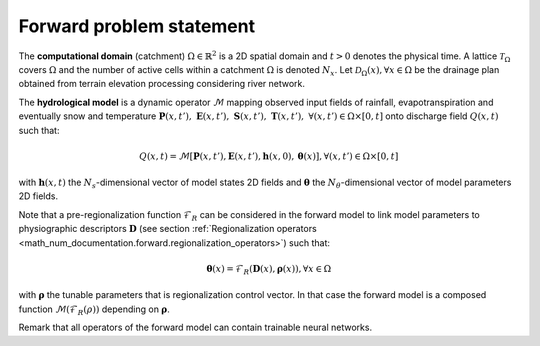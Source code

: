 .. _math_num_documentation.forward.forward_problem_statement:

=========================
Forward problem statement
=========================

The **computational domain** (catchment) :math:`\Omega \in \mathbb{R}^2` is a 2D spatial domain and :math:`t > 0` denotes the physical time. A lattice :math:`\mathcal{T}_{\Omega}` covers :math:`\Omega` and the number of active cells within a catchment :math:`\Omega` is denoted :math:`N_x`. Let
:math:`\mathcal{D}_\Omega(x), \forall x \in \Omega` be the drainage plan obtained from terrain elevation processing considering river network.

.. DEFINIR propre mm support spatial pr drainage plan, descriptors, all fields...

The **hydrological model** is a dynamic operator :math:`\mathcal{M}` mapping observed input fields of rainfall, evapotranspiration and eventually snow and temperature :math:`\boldsymbol{P}(x, t'), \; \boldsymbol{E}(x, t'), \; \boldsymbol{S}(x, t'), \; \boldsymbol{T}(x, t'), \; \forall (x, t') \in \Omega \times [0, t]` onto discharge field :math:`Q(x, t)` such that:

.. math::
   :name: eq:forward-model
   
      Q\left(x,t\right)=\mathcal{M}\left[\boldsymbol{P}\left(x,t'\right),\boldsymbol{E}\left(x,t'\right),\boldsymbol{h}\left(x,0\right),\boldsymbol{\theta}\left(x\right)\right], \forall (x, t') \in \Omega \times \left[0,t\right]
    
with :math:`\boldsymbol{h}(x, t)` the :math:`N_s`-dimensional vector of model states 2D fields and :math:`\boldsymbol{\theta}` the :math:`N_{\theta}`-dimensional vector of model parameters 2D fields.

Note that a pre-regionalization function :math:`\mathcal{F}_{R}` can be considered in the forward model to link model parameters to physiographic descriptors :math:`\boldsymbol{D}` (see section :ref:`Regionalization operators <math_num_documentation.forward.regionalization_operators>`) such that:

.. math::
   :name: eq:regio-mapping
   
      \boldsymbol{\theta}(x)=\mathcal{F}_{R}(\boldsymbol{D}(x),\boldsymbol{\rho}(x)), \forall x \in \Omega
   
with :math:`\boldsymbol{\rho}` the tunable parameters that is regionalization control vector. In that case the forward model is a composed function :math:`\mathcal{M}\left(\mathcal{F}_{R}\left(\rho\right)\right)` depending on :math:`\boldsymbol{\rho}`.

Remark that all operators of the forward model can contain trainable neural networks.
